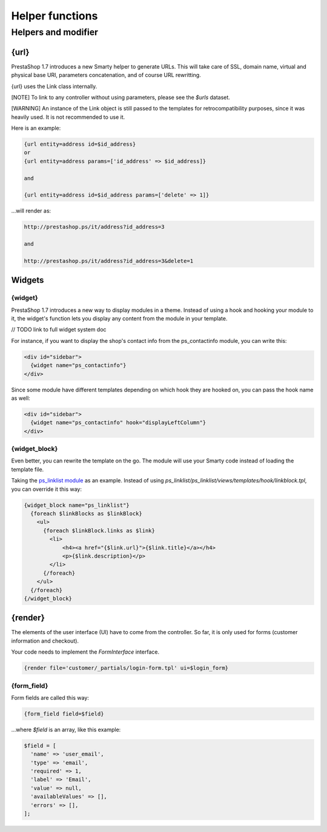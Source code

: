 ***********************
Helper functions
***********************



Helpers and modifier
======================

{url}
---------------

PrestaShop 1.7 introduces a new Smarty helper to generate URLs.
This will take care of SSL, domain name, virtual and physical base URI, parameters concatenation, and of course URL rewritting.

{url} uses the Link class internally.

[NOTE] To link to any controller without using parameters, please see the `$urls` dataset.

[WARNING] An instance of the Link object is still passed to the templates for retrocompatibility purposes, since it was heavily used. It is not recommended to use it.

Here is an example:

.. code-block:: smarty

  {url entity=address id=$id_address}
  or
  {url entity=address params=['id_address' => $id_address]}

  and

  {url entity=address id=$id_address params=['delete' => 1]}

...will render as:

.. code-block:: html

  http://prestashop.ps/it/address?id_address=3

  and

  http://prestashop.ps/it/address?id_address=3&delete=1


Widgets
----------

{widget}
^^^^^^^^^

PrestaShop 1.7 introduces a new way to display modules in a theme. Instead of using a hook and hooking your module to it,
the widget's function lets you display any content from the module in your template.

// TODO link to full widget system doc

For instance, if you want to display the shop's contact info from the ps_contactinfo module, you can write this:

.. code-block:: smarty

  <div id="sidebar">
    {widget name="ps_contactinfo"}
  </div>


Since some module have different templates depending on which hook they are hooked on, you can pass the hook name as well:

.. code-block:: smarty

  <div id="sidebar">
    {widget name="ps_contactinfo" hook="displayLeftColumn"}
  </div>


{widget_block}
^^^^^^^^^^^^^^^

Even better, you can rewrite the template on the go. The module will use your Smarty code instead of loading
the template file.

Taking the `ps_linklist module <https://github.com/PrestaShop/ps_linklist/tree/master>`_ as an example. Instead of using `ps_linklist/ps_linklist/views/templates/hook/linkblock.tpl`, you can override it this way:

.. code-block:: smarty

  {widget_block name="ps_linklist"}
    {foreach $linkBlocks as $linkBlock}
      <ul>
        {foreach $linkBlock.links as $link}
          <li>
              <h4><a href="{$link.url}">{$link.title}</a></h4>
              <p>{$link.description}</p>
          </li>
        {/foreach}
      </ul>
    {/foreach}
  {/widget_block}


{render}
--------------

The elements of the user interface (UI) have to come from the controller. So far, it is only used for forms (customer information and checkout).

Your code needs to implement the `FormInterface` interface.

.. code-block:: smarty

  {render file='customer/_partials/login-form.tpl' ui=$login_form}


{form_field}
^^^^^^^^^^^^^^

Form fields are called this way:

.. code-block:: Smarty

  {form_field field=$field}

...where `$field` is an array, like this example:

.. code-block:: Smarty

  $field = [
    'name' => 'user_email',
    'type' => 'email',
    'required' => 1,
    'label' => 'Email',
    'value' => null,
    'availableValues' => [],
    'errors' => [],
  ];
